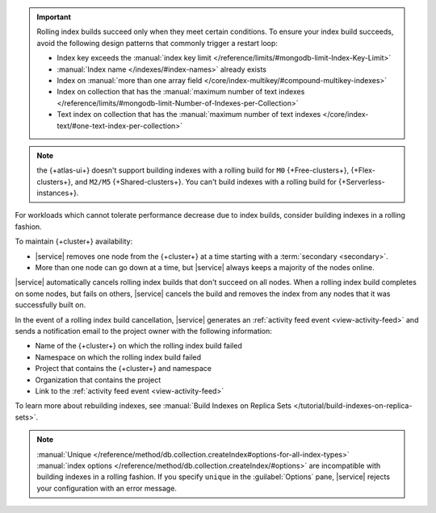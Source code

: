 .. important::

   Rolling index builds succeed only when they meet certain conditions. 
   To ensure your index build succeeds, avoid the following design 
   patterns that commonly trigger a restart loop:

   - Index key exceeds the :manual:`index key limit 
     </reference/limits/#mongodb-limit-Index-Key-Limit>`
   - :manual:`Index name </indexes/#index-names>` already exists
   - Index on :manual:`more than one array field 
     </core/index-multikey/#compound-multikey-indexes>`
   - Index on collection that has the 
     :manual:`maximum number of text indexes 
     </reference/limits/#mongodb-limit-Number-of-Indexes-per-Collection>`
   - Text index on collection that has the
     :manual:`maximum number of text indexes 
     </core/index-text/#one-text-index-per-collection>`

.. note::

   the {+atlas-ui+} doesn't support building indexes with a rolling 
   build for ``M0`` {+Free-clusters+}, {+Flex-clusters+}, and ``M2/M5`` 
   {+Shared-clusters+}. You can't build indexes with a rolling build 
   for {+Serverless-instances+}.

For workloads which cannot tolerate performance decrease due to index 
builds, consider building indexes in a rolling fashion.

To maintain {+cluster+} availability:

- |service| removes one node from the {+cluster+} at a time
  starting with a :term:`secondary <secondary>`.

- More than one node can go down at a time, but |service| always keeps 
  a majority of the nodes online.

|service| automatically cancels rolling index builds 
that don't succeed on all nodes. When a rolling index build completes 
on some nodes, but fails on others, |service| cancels the build
and removes the index from any nodes that it was successfully built on. 

In the event of a rolling index build cancellation,
|service| generates an :ref:`activity feed event <view-activity-feed>`
and sends a notification email to the project owner 
with the following information:

- Name of the {+cluster+} on which the rolling index build failed
- Namespace on which the rolling index build failed
- Project that contains the {+cluster+} and namespace
- Organization that contains the project
- Link to the :ref:`activity feed event <view-activity-feed>`

To learn more about rebuilding indexes, see :manual:`Build Indexes on
Replica Sets </tutorial/build-indexes-on-replica-sets>`.

.. note::

   :manual:`Unique 
   </reference/method/db.collection.createIndex#options-for-all-index-types>` 
   :manual:`index options 
   </reference/method/db.collection.createIndex/#options>` are 
   incompatible with building indexes in a rolling fashion. If you specify ``unique`` in the :guilabel:`Options`
   pane, |service| rejects your configuration with an error message.
